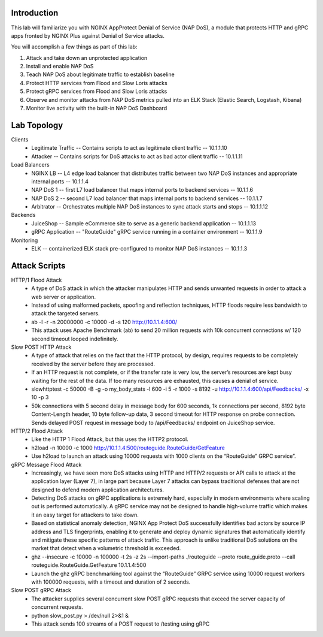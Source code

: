 Introduction
============

This lab will familiarize you with NGINX AppProtect Denial of Service (NAP DoS), a module that protects HTTP and gRPC apps fronted by NGINX Plus against Denial of Service attacks.

You will accomplish a few things as part of this lab:

#. Attack and take down an unprotected application
#. Install and enable NAP DoS 
#. Teach NAP DoS about legitimate traffic to establish baseline
#. Protect HTTP services from Flood and Slow Loris attacks
#. Protect gRPC services from Flood and Slow Loris attacks
#. Observe and monitor attacks from NAP DoS metrics pulled into an ELK Stack (Elastic Search, Logstash, Kibana)
#. Monitor live activity with the built-in NAP DoS Dashboard

Lab Topology
============

Clients
    - Legitimate Traffic -- Contains scripts to act as legitimate client traffic -- 10.1.1.10
    - Attacker -- Contains scripts for DoS attacks to act as bad actor client traffic -- 10.1.1.11
Load Balancers
    - NGINX LB -- L4 edge load balancer that distributes traffic between two NAP DoS instances and appropriate internal ports -- 10.1.1.4
    - NAP DoS 1 -- first L7 load balancer that maps internal ports to backend services -- 10.1.1.6
    - NAP DoS 2 -- second L7 load balancer that maps internal ports to backend services -- 10.1.1.7
    - Arbitrator --  Orchestrates multiple NAP DoS instances to sync attack starts and stops -- 10.1.1.12
Backends
    - JuiceShop -- Sample eCommerce site to serve as a generic backend application -- 10.1.1.13
    - gRPC Application -- "RouteGuide" gRPC service running in a container environment -- 10.1.1.9
Monitoring
    - ELK -- containerized ELK stack pre-configured to monitor NAP DoS instances -- 10.1.1.3
.. image:: ../_static/intro_topology.png

Attack Scripts
============

HTTP/1 Flood Attack
    - A type of DoS attack in which the attacker manipulates HTTP and sends unwanted requests in order to attack a web server or application.
    - Instead of using malformed packets, spoofing and reflection techniques, HTTP floods require less bandwidth to attack the targeted servers.
    - ab -l -r -n 20000000 -c 10000 -d -s 120 http://10.1.1.4:600/ 
    - This attack uses Apache Benchmark (ab) to send 20 million requests with 10k concurrent connections w/ 120 second timeout looped indefinitely.
    
Slow POST HTTP Attack
    - A type of attack that relies on the fact that the HTTP protocol, by design, requires requests to be completely received by the server before they are processed.
    - If an HTTP request is not complete, or if the transfer rate is very low, the server’s resources are kept busy waiting for the rest of the data. If too many resources are exhausted, this causes a denial of service.
    - slowhttptest -c 50000 -B -g -o my_body_stats -l 600 -i 5 -r 1000 -s 8192 -u http://10.1.1.4:600/api/Feedbacks/ -x 10 -p 3
    - 50k connections with 5 second delay in message body for 600 seconds, 1k connections per second, 8192 byte Content-Length header, 10 byte follow-up data, 3 second timeout for HTTP response on probe connection.  Sends delayed POST request in message body to /api/Feedbacks/ endpoint on JuiceShop service.
    
HTTP/2 Flood Attack
    - Like the HTTP 1 Flood Attack, but this uses the HTTP2 protocol.
    - h2load -n 10000 -c 1000 http://10.1.1.4:500/routeguide.RouteGuide/GetFeature
    - Use h2load to launch an attack using 10000 requests with 1000 clients on the “RouteGuide” GRPC service”.

gRPC Message Flood Attack
    - Increasingly, we have seen more DoS attacks using HTTP and HTTP/2 requests or API calls to attack at the application layer (Layer 7), in large part because Layer 7 attacks can bypass traditional defenses that are not designed to defend modern application architectures.
    - Detecting DoS attacks on gRPC applications is extremely hard, especially in modern environments where scaling out is performed automatically. A gRPC service may not be designed to handle high‑volume traffic which makes it an easy target for attackers to take down.
    - Based on statistical anomaly detection, NGINX App Protect DoS successfully identifies bad actors by source IP address and TLS fingerprints, enabling it to generate and deploy dynamic signatures that automatically identify and mitigate these specific patterns of attack traffic. This approach is unlike traditional DoS solutions on the market that detect when a volumetric threshold is exceeded. 
    - ghz --insecure -c 10000  -n 100000 -t 2s -z 2s --import-paths ./routeguide --proto route_guide.proto --call routeguide.RouteGuide.GetFeature 10.1.1.4:500
    - Launch the ghz gRPC benchmarking tool against the “RouteGuide” GRPC service using 10000 request workers with 100000 requests, with a timeout and duration of 2 seconds.

Slow POST gRPC Attack
    - The attacker supplies several concurrent slow POST gRPC requests that exceed the server capacity of concurrent requests.
    - python slow_post.py  > /dev/null 2>&1 &
    - This attack sends 100 streams of a POST request to /testing using gRPC



    
    




    


    
    
